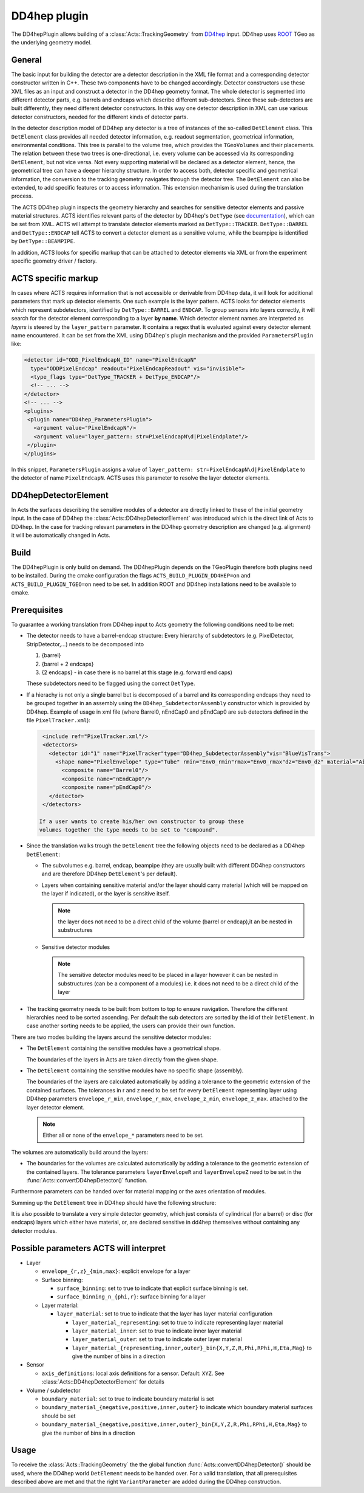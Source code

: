 .. _dd4hep plugin:

DD4hep plugin
=============

The DD4hepPlugin allows building of a :class:`Acts::TrackingGeometry` from
`DD4hep`_ input. DD4hep uses `ROOT`_ TGeo as the underlying geometry model.

.. _DD4hep: https://dd4hep.web.cern.ch/dd4hep/
.. _ROOT: https://root.cern.ch

General
-------

The basic input for building the detector are a detector description in the
XML file format and a corresponding detector constructor written in C++. These
two components have to be changed accordingly. Detector constructors use these
XML files as an input and construct a detector in the DD4hep geometry format.
The whole detector is segmented into different detector parts, e.g. barrels
and endcaps which describe different sub-detectors. Since these sub-detectors
are built differently, they need different detector constructors. In this way
one detector description in XML can use various detector constructors, needed
for the different kinds of detector parts.

In the detector description model of DD4hep any detector is a tree of instances
of the so-called ``DetElement`` class. This ``DetElement`` class provides all
needed detector information, e.g. readout segmentation, geometrical information,
environmental conditions. This tree is parallel to the volume tree, which
provides the ``TGeoVolumes`` and their placements. The relation between these
two trees is one-directional, i.e. every volume can be accessed via its
corresponding ``DetElement``, but not vice versa. Not every supporting material
will be declared as a detector element, hence, the geometrical tree can have a
deeper hierarchy structure. In order to access both, detector specific and
geometrical information, the conversion to the tracking geometry navigates
through the detector tree. The ``DetElement`` can also be extended, to add
specific features or to access information. This extension mechanism is used
during the translation process.

The ACTS DD4hep plugin inspects the geometry hierarchy and searches for
sensitive detector elements and passive material structures.  ACTS identifies
relevant parts of the detector by DD4hep's ``DetType`` (see `documentation
<https://dd4hep.web.cern.ch/dd4hep/reference/classdd4hep_1_1DetType.html#ae353f4bccf0f288793526efa10866af2>`_),
which can be set from XML. ACTS will attempt to translate detector elements
marked as ``DetType::TRACKER``. ``DetType::BARREL`` and ``DetType::ENDCAP``
tell ACTS to convert a detector element as a sensitive volume, while the
beampipe is identified by ``DetType::BEAMPIPE``.

In addition, ACTS looks for specific markup that can be attached to
detector elements via XML or from the experiment specific geometry driver /
factory.

ACTS specific markup
--------------------

In cases where ACTS requires information that is not accessible or derivable
from DD4hep data, it will look for additional parameters that mark up detector
elements. One such example is the layer pattern. ACTS looks for detector
elements which represent subdetectors, identified by ``DetType::BARREL`` and
``ENDCAP``. To group sensors into layers correctly, it will search for the
detector element corresponding to a layer **by name**. Which detector element
names are interpreted as *layers* is steered by the ``layer_pattern``
parameter. It contains a regex that is evaluated against every detector element
name encountered. It can be set from the XML using DD4hep's plugin mechanism
and the provided ``ParametersPlugin`` like:

.. code-block:: xml

   <detector id="ODD_PixelEndcapN_ID" name="PixelEndcapN" 
     type="ODDPixelEndcap" readout="PixelEndcapReadout" vis="invisible">
     <type_flags type="DetType_TRACKER + DetType_ENDCAP"/>
     <!-- ... -->
   </detector>
   <!-- ... -->
   <plugins>
    <plugin name="DD4hep_ParametersPlugin">
      <argument value="PixelEndcapN"/>
      <argument value="layer_pattern: str=PixelEndcapN\d|PixelEndplate"/>
    </plugin>	
   </plugins>

In this snippet, ``ParametersPlugin`` assigns a value of ``layer_pattern:
str=PixelEndcapN\d|PixelEndplate`` to the detector of name ``PixelEndcapN``.
ACTS uses this parameter to resolve the layer detector elements.


DD4hepDetectorElement
---------------------

In Acts the surfaces describing the sensitive modules of a detector are directly
linked to these of the initial geometry input. In the case of DD4hep the
:class:`Acts::DD4hepDetectorElement` was introduced which is the direct link of
Acts to DD4hep. In the case for tracking relevant parameters in the DD4hep
geometry description are changed (e.g. alignment) it will be automatically
changed in Acts.

Build
-----

The DD4hepPlugin is only build on demand. The DD4hepPlugin depends on the
TGeoPlugin therefore both plugins need to be installed. During the cmake
configuration the flags ``ACTS_BUILD_PLUGIN_DD4HEP=on`` and
``ACTS_BUILD_PLUGIN_TGEO=on`` need to be set. In addition ROOT and DD4hep
installations need to be available to cmake.

.. _dd4hep prereq:

Prerequisites
-------------

To guarantee a working translation from DD4hep input to Acts geometry the
following conditions need to be met:

- The detector needs to have a barrel-endcap structure: Every hierarchy of
  subdetectors (e.g. PixelDetector, StripDetector,...) needs to be decomposed
  into
  
  #. {barrel}
  #. {barrel + 2 endcaps}
  #. {2 endcaps} - in case there is no barrel at this stage (e.g. forward end caps)

  These subdetectors need to be flagged using the correct ``DetType``.

- If a hierachy is not only a single barrel but is decomposed of a barrel
  and its corresponding endcaps they need to be grouped together in an
  assembly using the ``DD4hep_SubdetectorAssembly`` constructor which is
  provided by DD4hep. Example of usage in xml file (where Barrel0, nEndCap0
  and pEndCap0 are sub detectors defined in the file ``PixelTracker.xml``):
  
  .. code-block:: xml
  
     <include ref="PixelTracker.xml"/>
     <detectors>
       <detector id="1" name="PixelTracker"type="DD4hep_SubdetectorAssembly"vis="BlueVisTrans">
         <shape name="PixelEnvelope" type="Tube" rmin="Env0_rmin"rmax="Env0_rmax"dz="Env0_dz" material="Air"/>
           <composite name="Barrel0"/>
           <composite name="nEndCap0"/>
           <composite name="pEndCap0"/>
       </detector>
     </detectors>

    If a user wants to create his/her own constructor to group these
    volumes together the type needs to be set to "compound".

- Since the translation walks trough the ``DetElement`` tree the following
  objects need to be declared as a DD4hep ``DetElement``:
 
  - The subvolumes e.g. barrel, endcap, beampipe (they are usually built with
    different DD4hep constructors and are therefore DD4hep ``DetElement``'s
    per default).
  - Layers when containing sensitive material and/or the layer should
    carry material (which will be mapped on the layer if indicated), or
    the layer is sensitive itself.
  
    .. note::
    
       the layer does not need to be a direct child of the volume (barrel or
       endcap),it an be nested in substructures

    

  - Sensitive detector modules
    
    .. note::
      
       The sensitive detector modules need to be placed in a layer however
       it can be nested in substructures (can be a component of a modules)
       i.e. it does not need to be a direct child of the layer

- The tracking geometry needs to be built from bottom to top to ensure
  navigation. Therefore the different hierarchies need to be sorted ascending.
  Per default the sub detectors are sorted by the id of their ``DetElement``.
  In case another sorting needs to be applied, the users can provide their own
  function.

There are two modes building the layers around the sensitive detector modules:

- The ``DetElement`` containing the sensitive modules have a geometrical
  shape.
  
  The boundaries of the layers in Acts are taken directly from the given shape.

- The ``DetElement`` containing the sensitive modules have no specific shape
  (assembly).
  
  The boundaries of the layers are calculated automatically by adding a
  tolerance to the geometric extension of the contained surfaces. The
  tolerances in r and z need to be set for every ``DetElement`` representing
  layer using DD4hep parameters ``envelope_r_min``, ``envelope_r_max``,
  ``envelope_z_min``, ``envelope_z_max``. attached to the layer detector
  element.

  .. note:: 
    Either all or none of the ``envelope_*`` parameters need to be set.


The volumes are automatically build around the layers:

- The boundaries for the volumes are calculated automatically by adding a
  tolerance to the geometric extension of the contained layers. The
  tolerance parameters ``layerEnvelopeR`` and ``layerEnvelopeZ`` need to be
  set in the :func:`Acts::convertDD4hepDetector()` function.

Furthermore parameters can be handed over for material mapping or the axes
orientation of modules.

Summing up the ``DetElement`` tree in DD4hep should have the following
structure:

.. image:: /figures/DD4hepPlugin_DetElementStructure.jpg

It is also possible to translate a very simple detector geometry, which just
consists of cylindrical (for a barrel) or disc (for endcaps) layers which either
have material, or, are declared sensitive in dd4hep themselves without
containing any detector modules.

Possible parameters ACTS will interpret
---------------------------------------
* Layer

  * ``envelope_{r,z}_{min,max}``: explicit envelope for a layer
  * Surface binning:

    * ``surface_binning``: set to true to indicate that explicit surface binning is set.
    * ``surface_binning_n_{phi,r}``: surface binning for a layer

  * Layer material:

    * ``layer_material``: set to true to indicate that the layer has layer material configuration

      * ``layer_material_representing``: set to true to indicate representing layer material
      * ``layer_material_inner``: set to true to indicate inner layer material
      * ``layer_material_outer``: set to true to indicate outer layer material
      * ``layer_material_{representing,inner,outer}_bin{X,Y,Z,R,Phi,RPhi,H,Eta,Mag}`` to give the number of bins in a direction

* Sensor

  * ``axis_definitions``: local axis definitions for a sensor. Default: ``XYZ``. See :class:`Acts::DD4hepDetectorElement` for details

* Volume / subdetector

  * ``boundary_material``: set to true to indicate boundary material is set
  * ``boundary_material_{negative,positive,inner,outer}`` to indicate which boundary material surfaces should be set
  * ``boundary_material_{negative,positive,inner,outer}_bin{X,Y,Z,R,Phi,RPhi,H,Eta,Mag}`` to give the number of bins in a direction

Usage
-----

To receive the :class:`Acts::TrackingGeometry` the the global function
:func:`Acts::convertDD4hepDetector()` should be used, where the DD4hep world
``DetElement`` needs to be handed over. For a valid translation, that all
prerequisites described above are met and that the right ``VariantParameter``
are added during the DD4hep construction.
